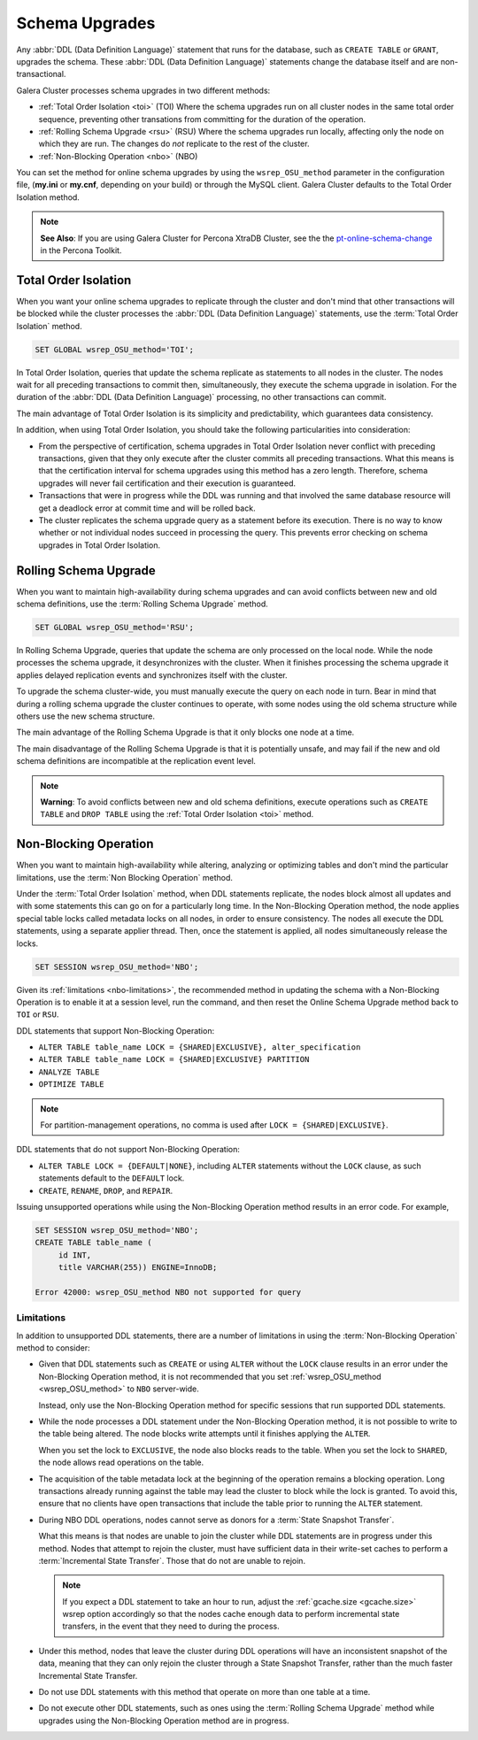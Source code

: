 ==========================
 Schema Upgrades
==========================
.. _`Schema Upgrades`:

Any :abbr:`DDL (Data Definition Language)` statement that runs for the database, such as ``CREATE TABLE`` or ``GRANT``, upgrades the schema.  These :abbr:`DDL (Data Definition Language)` statements change the database itself and are non-transactional.

Galera Cluster processes schema upgrades in two different methods:

- :ref:`Total Order Isolation <toi>` (TOI) Where the schema upgrades run on all cluster nodes in the same total order sequence, preventing other transations from committing for the duration of the operation.

- :ref:`Rolling Schema Upgrade <rsu>` (RSU) Where the schema upgrades run locally, affecting only the node on which they are run.  The changes do *not* replicate to the rest of the cluster.

- :ref:`Non-Blocking Operation <nbo>` (NBO)

You can set the method for online schema upgrades by using the ``wsrep_OSU_method`` parameter in the configuration file, (**my.ini** or **my.cnf**, depending on your build) or through the MySQL client.  Galera Cluster defaults to the Total Order Isolation method.

.. note:: **See Also**: If you are using Galera Cluster for Percona XtraDB Cluster, see the the `pt-online-schema-change <http://www.percona.com/doc/percona-toolkit/2.2/pt-online-schema-change.html>`_ in the Percona Toolkit.




---------------------------------
 Total Order Isolation
---------------------------------
.. _`toi`:
.. index::
   pair: Descriptions; Total Order Isolation

When you want your online schema upgrades to replicate through the cluster and don't mind that other transactions will be blocked while the cluster processes the :abbr:`DDL (Data Definition Language)` statements, use the :term:`Total Order Isolation` method.

.. code-block:: mysql

   SET GLOBAL wsrep_OSU_method='TOI';

In Total Order Isolation, queries that update the schema replicate as statements to all nodes in the cluster.  The nodes wait for all preceding transactions to commit then, simultaneously, they execute the schema upgrade in isolation.  For the duration of the :abbr:`DDL (Data Definition Language)` processing, no other transactions can commit.

The main advantage of Total Order Isolation is its simplicity and predictability, which guarantees data consistency.

In addition, when using Total Order Isolation, you should take the following particularities into consideration:

- From the perspective of certification, schema upgrades in Total Order Isolation never conflict with preceding transactions, given that they only execute after the cluster commits all preceding transactions.  What this means is that the certification interval for schema upgrades using this method has a zero length. Therefore, schema upgrades will never fail certification and their execution is guaranteed.

- Transactions that were in progress while the DDL was running and that involved the same database resource will get a deadlock error at commit time and will be rolled back.

- The cluster replicates the schema upgrade query as a statement before its execution.  There is no way to know whether or not individual nodes succeed in processing the query.  This prevents error checking on schema upgrades in Total Order Isolation.

---------------------------------
 Rolling Schema Upgrade
---------------------------------
.. _`rsu`:
.. index::
   pair: Descriptions; Rolling Schema Upgrade
.. index::
   pair: Parameters; wsrep_OSU_method

When you want to maintain high-availability during schema upgrades and can avoid conflicts between new and old schema definitions, use the :term:`Rolling Schema Upgrade` method.

.. code-block:: mysql

   SET GLOBAL wsrep_OSU_method='RSU';

In Rolling Schema Upgrade, queries that update the schema are only processed on the local node.  While the node processes the schema upgrade, it desynchronizes with the cluster.  When it finishes processing the schema upgrade it applies delayed replication events and synchronizes itself with the cluster.

To upgrade the schema cluster-wide, you must manually execute the query on each node in turn.  Bear in mind that during a rolling schema upgrade the cluster continues to operate, with some nodes using the old schema structure while others use the new schema structure. 

The main advantage of the Rolling Schema Upgrade is that it only blocks one node at a time.

The main disadvantage of the Rolling Schema Upgrade is that it is potentially unsafe, and may fail if the new and old schema definitions are incompatible at the replication event level.

.. note:: **Warning**: To avoid conflicts between new and old schema definitions, execute operations such as ``CREATE TABLE`` and ``DROP TABLE`` using the :ref:`Total Order Isolation <toi>` method.


----------------------------
Non-Blocking Operation
----------------------------
.. _`nbo`:

When you want to maintain high-availability while altering, analyzing or optimizing tables and don't mind the particular limitations, use the :term:`Non Blocking Operation` method.

Under the :term:`Total Order Isolation` method, when DDL statements replicate, the nodes block almost all updates and with some statements this can go on for a particularly long time.  In the Non-Blocking Operation method, the node applies special table locks called metadata locks on all nodes, in order to ensure consistency.  The nodes all execute the DDL statements, using a separate applier thread.  Then, once the statement is applied, all nodes simultaneously release the locks.

.. code-block:: mysql

   SET SESSION wsrep_OSU_method='NBO';

Given its :ref:`limitations <nbo-limitations>`, the recommended method in updating the schema with a Non-Blocking Operation is to enable it at a session level, run the command, and then reset the Online Schema Upgrade method back to ``TOI`` or ``RSU``.
   
DDL statements that support Non-Blocking Operation:

- ``ALTER TABLE table_name LOCK = {SHARED|EXCLUSIVE}, alter_specification``
- ``ALTER TABLE table_name LOCK = {SHARED|EXCLUSIVE} PARTITION``
- ``ANALYZE TABLE``
- ``OPTIMIZE TABLE`` 

.. note:: For partition-management operations, no comma is used after ``LOCK = {SHARED|EXCLUSIVE}``.

DDL statements that do not support Non-Blocking Operation:

- ``ALTER TABLE LOCK = {DEFAULT|NONE}``, including ``ALTER`` statements without the ``LOCK`` clause, as such statements default to the ``DEFAULT`` lock.
- ``CREATE``, ``RENAME``, ``DROP``, and ``REPAIR``.

Issuing unsupported operations while using the Non-Blocking Operation method results in an error code.  For example,

.. code-block:: mysql

   SET SESSION wsrep_OSU_method='NBO';
   CREATE TABLE table_name (
        id INT,
	title VARCHAR(255)) ENGINE=InnoDB;

   Error 42000: wsrep_OSU_method NBO not supported for query


^^^^^^^^^^^^^^^^^^^^^^^^^^^^^^
Limitations
^^^^^^^^^^^^^^^^^^^^^^^^^^^^^^
.. _`nbo-limitations`:

In addition to unsupported DDL statements, there are a number of limitations in using the :term:`Non-Blocking Operation` method to consider:

- Given that DDL statements such as ``CREATE`` or using ``ALTER`` without the ``LOCK`` clause results in an error under the Non-Blocking Operation method, it is not recommended that you set :ref:`wsrep_OSU_method <wsrep_OSU_method>` to ``NBO`` server-wide.

  Instead, only use the Non-Blocking Operation method for specific sessions that run supported DDL statements.

- While the node processes a DDL statement under the Non-Blocking Operation method, it is not possible to write to the table being altered.  The node blocks write attempts until it finishes applying the ``ALTER``.

  When you set the lock to ``EXCLUSIVE``, the node also blocks reads to the table.  When you set the lock to ``SHARED``, the node allows read operations on the table.

- The acquisition of the table metadata lock at the beginning of the operation remains a blocking operation.  Long transactions already running against the table may lead the cluster to block while the lock is granted.  To avoid this, ensure that no clients have open transactions that include the table prior to running the ``ALTER`` statement.

- During NBO DDL operations, nodes cannot serve as donors for a :term:`State Snapshot Transfer`.  

  What this means is that nodes are unable to join the cluster while DDL statements are in progress under this method.  Nodes that attempt to rejoin the cluster, must have sufficient data in their write-set caches to perform a :term:`Incremental State Transfer`.  Those that do not are unable to rejoin.  

  .. note:: If you expect a DDL statement to take an hour to run, adjust the :ref:`gcache.size <gcache.size>` wsrep option accordingly so that the nodes cache enough data to perform incremental state transfers, in the event that they need to during the process.

- Under this method, nodes that leave the cluster during DDL operations will have an inconsistent snapshot of the data, meaning that they can only rejoin the cluster through a State Snapshot Transfer, rather than the much faster Incremental State Transfer.

- Do not use DDL statements with this method that operate on more than one table at a time.

- Do not execute other DDL statements, such as ones using the :term:`Rolling Schema Upgrade` method while upgrades using the Non-Blocking Operation method are in progress.


